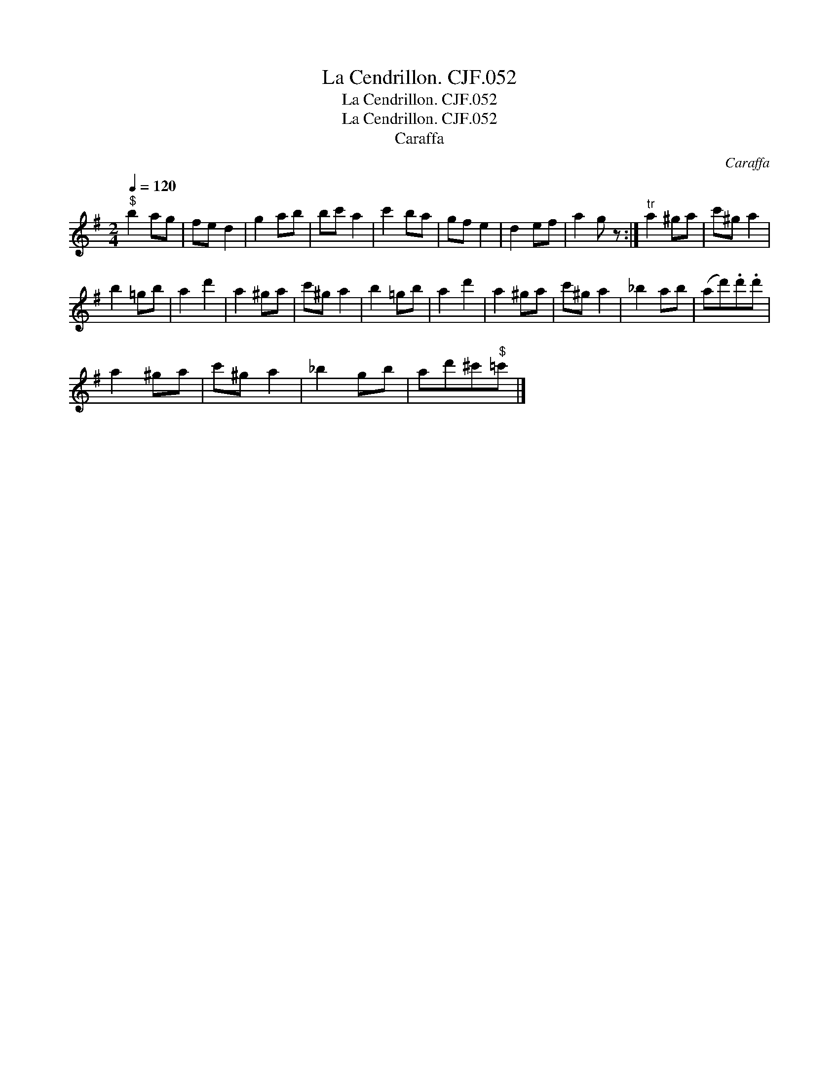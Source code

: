 X:1
T:Cendrillon. CJF.052, La
T:Cendrillon. CJF.052, La
T:La Cendrillon. CJF.052
T:Caraffa
C:Caraffa
L:1/8
Q:1/4=120
M:2/4
K:G
V:1 treble 
V:1
"^$" b2 ag | fe d2 | g2 ab | bc' a2 | c'2 ba | gf e2 | d2 ef | a2 g z :|"^tr" a2 ^ga | c'^g a2 | %10
 b2 =gb | a2 d'2 | a2 ^ga | c'^g a2 | b2 =gb | a2 d'2 | a2 ^ga | c'^g a2 | _b2 ab | (ad').d'.d' | %20
 a2 ^ga | c'^g a2 | _b2 gb | ad'^c'"^$"=c' |] %24

